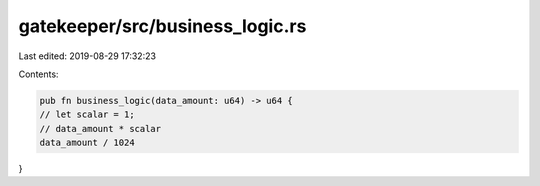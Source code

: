 gatekeeper/src/business_logic.rs
================================

Last edited: 2019-08-29 17:32:23

Contents:

.. code-block:: rs

    pub fn business_logic(data_amount: u64) -> u64 {
    // let scalar = 1;
    // data_amount * scalar
    data_amount / 1024
}


